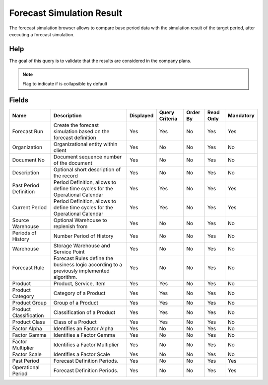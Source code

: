 
.. _functional-guide/smart-browse/forecastsimulationresult:

==========================
Forecast Simulation Result
==========================

The forecast simulation browser allows to compare base period data with the simulation result of the target period, after executing a forecast simulation.

Help
====
The goal of this query is to validate that the results are considered in the company plans.

.. seealso::
    :ref:`functional-guidewindow-forecastsimulation`


.. note::
    Flag to indicate if is collapsible by default

Fields
======


======================  =========================================================================================  =========  ==============  ========  =========  =========
Name                    Description                                                                                Displayed  Query Criteria  Order By  Read Only  Mandatory
======================  =========================================================================================  =========  ==============  ========  =========  =========
Forecast Run            Create the forecast simulation based on the forecast definition                            Yes        Yes             No        Yes        Yes      
Organization            Organizational entity within client                                                        Yes        No              No        Yes        No       
Document No             Document sequence number of the document                                                   Yes        No              No        Yes        No       
Description             Optional short description of the record                                                   Yes        No              No        Yes        No       
Past Period Definition  Period Definition, allows to define time cycles for the Operational Calendar               Yes        Yes             No        Yes        Yes      
Current Period          Period Definition, allows to define time cycles for the Operational Calendar               Yes        Yes             No        Yes        Yes      
Source Warehouse        Optional Warehouse to replenish from                                                       Yes        No              No        Yes        No       
Periods of History      Number Period of History                                                                   Yes        No              No        Yes        No       
Warehouse               Storage Warehouse and Service Point                                                        Yes        No              No        Yes        No       
Forecast Rule           Forecast Rules define the business logic according to a previously implemented algorithm.  Yes        No              No        Yes        No       
Product                 Product, Service, Item                                                                     Yes        Yes             No        Yes        No       
Product Category        Category of a Product                                                                      Yes        Yes             No        Yes        No       
Product Group           Group of a Product                                                                         Yes        Yes             No        Yes        No       
Product Classification  Classification of a Product                                                                Yes        Yes             No        Yes        No       
Product Class           Class of a Product                                                                         Yes        Yes             No        Yes        No       
Factor Alpha            Identifies an Factor Alpha                                                                 Yes        No              No        Yes        No       
Factor Gamma            Identifies a Factor Gamma                                                                  Yes        No              No        Yes        No       
Factor Multiplier       Identifies a Factor Multiplier                                                             Yes        No              No        Yes        No       
Factor Scale            Identifies a Factor Scale                                                                  Yes        No              No        Yes        No       
Past Period             Forecast Definition Periods.                                                               Yes        No              No        Yes        Yes      
Operational Period      Forecast Definition Periods.                                                               Yes        No              No        Yes        Yes      
======================  =========================================================================================  =========  ==============  ========  =========  =========
